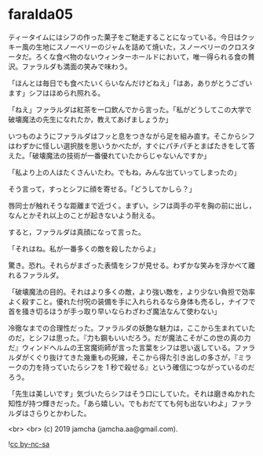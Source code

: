 #+OPTIONS: toc:nil
#+OPTIONS: -:nil
#+OPTIONS: ^:{}
 
* faralda05

  ティータイムにはシフの作った菓子をご馳走することになっている。今日はクッキー風の生地にスノーベリーのジャムを詰めて焼いた，スノーベリーのクロスタータだ。ろくな食べ物のないウィンターホールドにおいて，唯一得られる食の贅沢。ファラルダも満面の笑みで味わう。

  「ほんとは毎日でも食べたいくらいなんだけどねえ」「はあ，ありがとうございます」シフはほめられ照れる。

  「ねえ」ファラルダは紅茶を一口飲んでから言った。「私がどうしてこの大学で破壊魔法の先生になれたか，教えてあげましょうか」

  いつものようにファラルダはフッと息をつきながら足を組み直す。そこからシフはわずかに怪しい選択肢を思いうかべたが，すぐにパチパチとまばたきをして答えた。「破壊魔法の技術が一番優れていたからじゃないんですか」

  「私より上の人はたくさんいたわ。でもね，みんな出ていってしまったの」

  そう言って，すっとシフに顔を寄せる。「どうしてかしら？」

  唇同士が触れそうな距離まで近づく。まずい。シフは両手の平を胸の前に出し，なんとかそれ以上のことが起きないよう耐える。

  すると，ファラルダは真顔になって言った。

  「それはね。私が一番多くの敵を殺したからよ」

  驚き。恐れ。それらがまざった表情をシフが見せる。わずかな笑みを浮かべて離れるファラルダ。

  「破壊魔法の目的。それはより多くの敵，より強い敵を，より少ない負担で効率よく殺すこと。優れた付呪の装備を手に入れられるなら身体も売るし，ナイフで首を掻き切るほうが手っ取り早いならわざわざ魔法なんて使わない」

  冷徹なまでの合理性だった。ファラルダの妖艶な魅力は，ここから生まれていたのだ，とシフは思った。『力も鋼もいいだろう。だが魔法こそがこの世の真の力だ』ウィンドヘルムの王宮魔術師が言った言葉をシフは思い返している。ファラルダがくぐり抜けてきた幾重もの死線，そこから得た引き出しの多さが，『ミラークの力を持っていたらシフを 1 秒で殺せる』という確信につながっているのだろう。

  「先生は美しいです」気づいたらシフはそう口にしていた。それは磨きぬかれた知性が持つ輝きだった。「あら嬉しい。でもおだてても何も出ないわよ」ファラルダはさらりとかわした。

  <br>
  <br>
  (c) 2019 jamcha (jamcha.aa@gmail.com).

  ![[https://i.creativecommons.org/l/by-nc-sa/4.0/88x31.png][cc by-nc-sa]]
